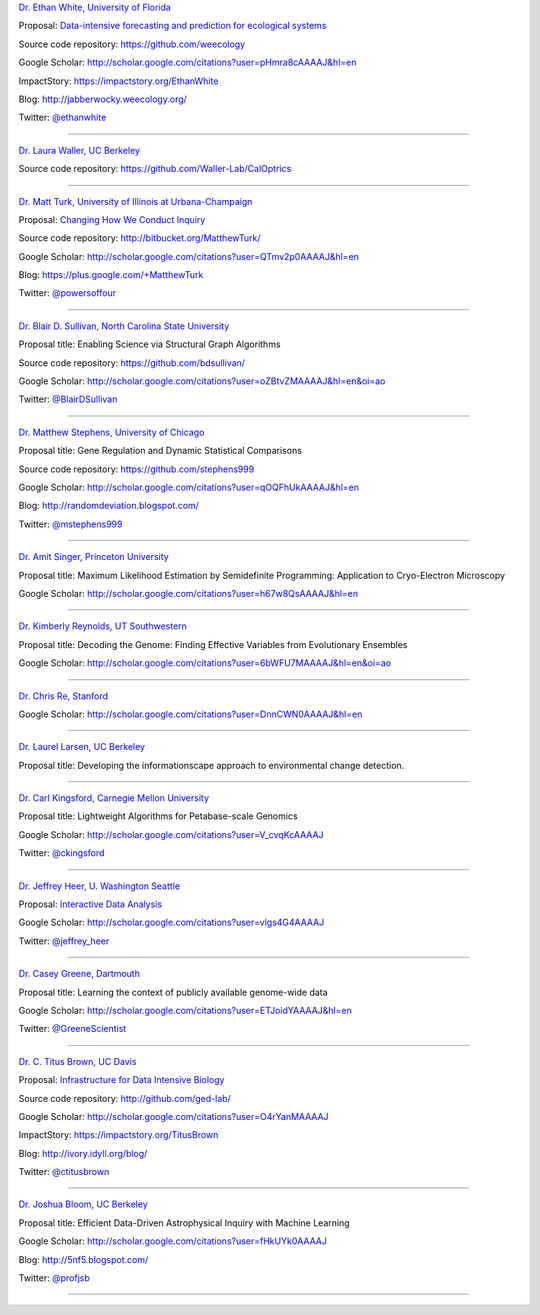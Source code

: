 
`Dr. Ethan White, University of Florida <http://ethanwhite.org/>`__

Proposal: `Data-intensive forecasting and prediction for ecological systems <http://dx.doi.org/10.6084/m9.figshare.1189330>`__

Source code repository: https://github.com/weecology

Google Scholar: http://scholar.google.com/citations?user=pHmra8cAAAAJ&hl=en

ImpactStory: https://impactstory.org/EthanWhite

Blog: http://jabberwocky.weecology.org/

Twitter: `@ethanwhite <https://twitter.com/ethanwhite>`__

----

`Dr. Laura Waller, UC Berkeley <http://www.laurawaller.com/>`__

Source code repository: https://github.com/Waller-Lab/CalOptrics

----

`Dr. Matt Turk, University of Illinois at Urbana-Champaign <https://sites.google.com/site/matthewturk/>`__

Proposal: `Changing How We Conduct Inquiry <http://figshare.com/articles/Matthew_Turk_Moore_DDD_Semifinalist_App/1030298>`__

Source code repository: http://bitbucket.org/MatthewTurk/

Google Scholar: http://scholar.google.com/citations?user=QTmv2p0AAAAJ&hl=en

Blog: https://plus.google.com/+MatthewTurk

Twitter: `@powersoffour <https://twitter.com/powersoffour>`__

----

`Dr. Blair D. Sullivan, North Carolina State University <http://www.csc.ncsu.edu/faculty/bdsullivan/>`__

Proposal title: Enabling Science via Structural Graph Algorithms

Source code repository: https://github.com/bdsullivan/

Google Scholar: http://scholar.google.com/citations?user=oZBtvZMAAAAJ&hl=en&oi=ao

Twitter: `@BlairDSullivan <https://twitter.com/BlairDSullivan>`__

----

`Dr. Matthew Stephens, University of Chicago <http://stephenslab.uchicago.edu/>`__

Proposal title: Gene Regulation and Dynamic Statistical Comparisons

Source code repository: https://github.com/stephens999

Google Scholar: http://scholar.google.com/citations?user=qOQFhUkAAAAJ&hl=en

Blog: http://randomdeviation.blogspot.com/

Twitter: `@mstephens999 <https://twitter.com/mstephens999>`__

----

`Dr. Amit Singer, Princeton University <http://spr.math.princeton.edu/>`__

Proposal title: Maximum Likelihood Estimation by Semidefinite Programming: Application to Cryo-Electron Microscopy

Google Scholar: http://scholar.google.com/citations?user=h67w8QsAAAAJ&hl=en

----

`Dr. Kimberly Reynolds, UT Southwestern <http://systems.swmed.edu/krlab/Reynolds_Lab.html>`__

Proposal title: Decoding the Genome: Finding Effective Variables from Evolutionary Ensembles

Google Scholar: http://scholar.google.com/citations?user=6bWFU7MAAAAJ&hl=en&oi=ao

----

`Dr. Chris Re, Stanford <http://cs.stanford.edu/people/chrismre/>`__

Google Scholar: http://scholar.google.com/citations?user=DnnCWN0AAAAJ&hl=en

----

`Dr. Laurel Larsen, UC Berkeley <http://www.esdlberkeley.com/>`__

Proposal title: Developing the informationscape approach to environmental change detection.

----

`Dr. Carl Kingsford, Carnegie Mellon University <http://www.cs.cmu.edu/~ckingsf/>`__

Proposal title: Lightweight Algorithms for Petabase-scale Genomics

Google Scholar: http://scholar.google.com/citations?user=V_cvqKcAAAAJ

Twitter: `@ckingsford <https://twitter.com/ckingsford>`__

----

`Dr. Jeffrey Heer, U. Washington Seattle <http://idl.cs.washington.edu/>`__

Proposal: `Interactive Data Analysis <http://homes.cs.washington.edu/~jheer/dddi/Heer-Moore-Round2.pdf>`__

Google Scholar: http://scholar.google.com/citations?user=vlgs4G4AAAAJ

Twitter: `@jeffrey_heer <https://twitter.com/jeffrey_heer>`__

----

`Dr. Casey Greene, Dartmouth <http://www.greenelab.com/>`__

Proposal title: Learning the context of publicly available genome-wide data

Google Scholar: http://scholar.google.com/citations?user=ETJoidYAAAAJ&hl=en

Twitter: `@GreeneScientist <https://twitter.com/GreeneScientist>`__

----

`Dr. C. Titus Brown, UC Davis <http://ged.msu.edu/>`__

Proposal: `Infrastructure for Data Intensive Biology <http://ivory.idyll.org/blog/2014-moore-ddd-talk.html>`__

Source code repository: http://github.com/ged-lab/

Google Scholar: http://scholar.google.com/citations?user=O4rYanMAAAAJ

ImpactStory: https://impactstory.org/TitusBrown

Blog: http://ivory.idyll.org/blog/

Twitter: `@ctitusbrown <https://twitter.com/ctitusbrown>`__

----

`Dr. Joshua Bloom, UC Berkeley <http://astro.berkeley.edu/~jbloom/>`__

Proposal title: Efficient Data-Driven Astrophysical Inquiry with Machine Learning

Google Scholar: http://scholar.google.com/citations?user=fHkUYk0AAAAJ

Blog: http://5nf5.blogspot.com/

Twitter: `@profjsb <https://twitter.com/profjsb>`__

----
